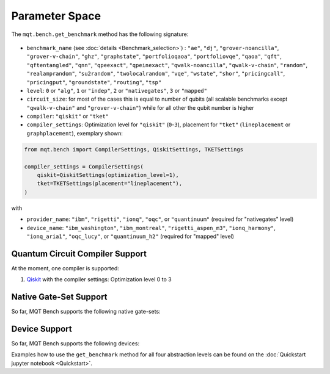 Parameter Space
===============

The ``mqt.bench.get_benchmark`` method has the following signature:

    .. automodule:: mqt.bench.benchmark_generator
        :no-index:
        :members: get_benchmark

* ``benchmark_name`` (see :doc:`details <Benchmark_selection>`) \ : ``"ae"``\ , ``"dj"``\ , ``"grover-noancilla"``\ , ``"grover-v-chain"``\ , ``"ghz"``\ , ``"graphstate"``\ , ``"portfolioqaoa"``\ ,
  ``"portfoliovqe"``\ , ``"qaoa"``\ , ``"qft"``\ , ``"qftentangled"``\ , ``"qnn"``\ , ``"qpeexact"``\ , ``"qpeinexact"``\ ,
  ``"qwalk-noancilla"``\ , ``"qwalk-v-chain"``\ , ``"random"``\ , ``"realamprandom"``\ , ``"su2random"``\ , ``"twolocalrandom"``\ , ``"vqe"``\ ,
  ``"wstate"``\ , ``"shor"``\ , ``"pricingcall"``\ , ``"pricingput"``\ , ``"groundstate"``\ , ``"routing"``\ ,
  ``"tsp"``
* ``level``\ : ``0`` or ``"alg"``\ , ``1`` or ``"indep"``\ , ``2`` or ``"nativegates"``\ , ``3`` or ``"mapped"``
* ``circuit_size``\ : for most of the cases this is equal to number of qubits
  (all scalable benchmarks except ``"qwalk-v-chain"`` and ``"grover-v-chain"``\ ) while for all other the qubit number is higher
* ``compiler``\ : ``"qiskit"`` or ``"tket"``
* ``compiler_settings``: Optimization level for ``"qiskit"`` (``0``-``3``), placement for ``"tket"`` (``lineplacement`` or ``graphplacement``), exemplary shown:

.. code-block:: python

   from mqt.bench import CompilerSettings, QiskitSettings, TKETSettings

   compiler_settings = CompilerSettings(
       qiskit=QiskitSettings(optimization_level=1),
       tket=TKETSettings(placement="lineplacement"),
   )

with
    .. automodule:: mqt.bench.benchmark_generator
        :members: CompilerSettings, QiskitSettings, TKETSettings

* ``provider_name``\ : ``"ibm"``\ , ``"rigetti"``\ , ``"ionq"``\ , ``"oqc"``\ , or ``"quantinuum"`` (required for "nativegates" level)
* ``device_name``\ : ``"ibm_washington"``\ , ``"ibm_montreal"``\ , ``"rigetti_aspen_m3"``\ , ``"ionq_harmony"``\ , ``"ionq_aria1"``\ , ``"oqc_lucy"``\ , or ``"quantinuum_h2"`` (required for "mapped" level)

Quantum Circuit Compiler Support
--------------------------------

At the moment, one compiler is supported:


#. `Qiskit <https://qiskit.org/documentation/>`_ with the compiler settings: Optimization level 0 to 3

Native Gate-Set Support
-----------------------

So far, MQT Bench supports the following native gate-sets:

.. jupyter-execute::
   :hide-code:

    from mqt.bench.devices import get_available_native_gatesets

    for num, gateset in enumerate(get_available_native_gatesets()):
        print(str(num + 1) + ":", gateset.gateset_name, ": ", gateset.gates)

Device Support
--------------

So far, MQT Bench supports the following devices:

.. jupyter-execute::
   :hide-code:

    from mqt.bench.devices import get_available_devices

    for num, device in enumerate(get_available_devices()):
        print(str(num + 1) + ":", device.name, "with", device.num_qubits, "qubits")


Examples how to use the ``get_benchmark`` method for all four abstraction levels can be found on the :doc:`Quickstart jupyter notebook <Quickstart>`.
